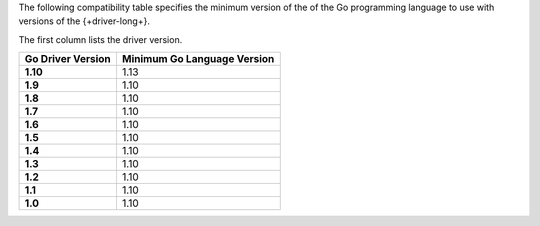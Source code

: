 The following compatibility table specifies the minimum version of the
of the Go programming language to use with versions of the {+driver-long+}.

The first column lists the driver version.

.. list-table::
   :header-rows: 1
   :stub-columns: 1
   :class: compatibility-large

   * - Go Driver Version
     - Minimum Go Language Version
   * - 1.10
     - 1.13
   * - 1.9
     - 1.10
   * - 1.8
     - 1.10
   * - 1.7
     - 1.10
   * - 1.6
     - 1.10
   * - 1.5
     - 1.10
   * - 1.4
     - 1.10
   * - 1.3
     - 1.10
   * - 1.2
     - 1.10
   * - 1.1
     - 1.10
   * - 1.0
     - 1.10
